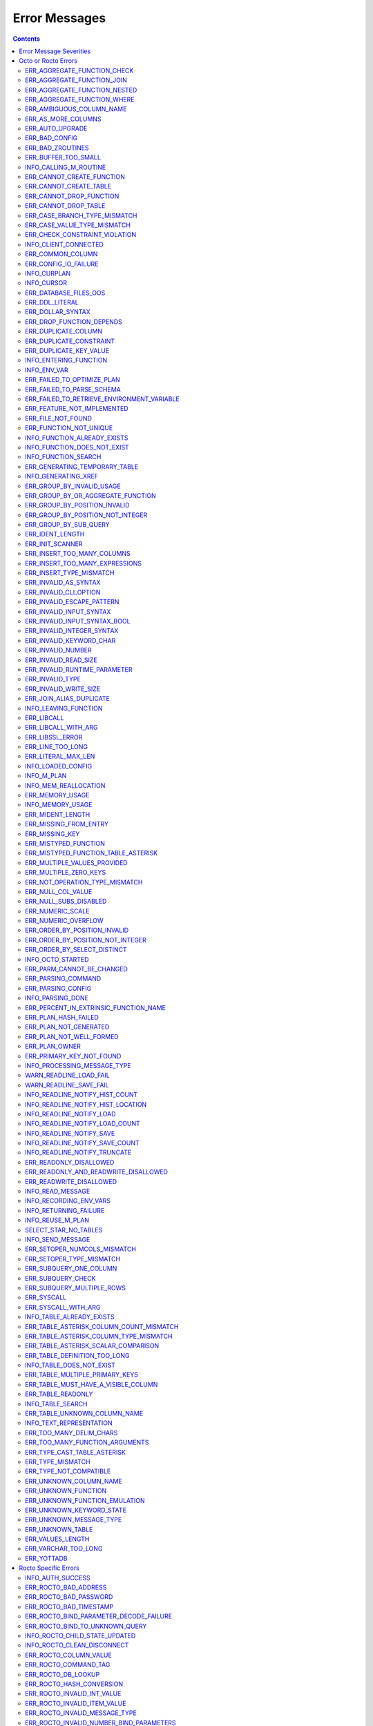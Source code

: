 .. #################################################################
.. #								   #
.. # Copyright (c) 2019-2022 YottaDB LLC and/or its subsidiaries.  #
.. # All rights reserved.					   #
.. #								   #
.. #	This source code contains the intellectual property	   #
.. #	of its copyright holder(s), and is made available	   #
.. #	under a license.  If you do not know the terms of	   #
.. #	the license, please stop and do not read further.	   #
.. #								   #
.. #################################################################

==========================
Error Messages
==========================

.. contents::
   :depth: 4

-------------------------
Error Message Severities
-------------------------

The error message severities are:

* TRACE
* INFO
* DEBUG
* WARNING
* ERROR
* FATAL

Comparative to severities in PostgreSQL,

* TRACE, INFO and WARNING are equivalent to PSQL INFO.
* DEBUG is equivalent to PSQL DEBUG.
* ERROR is equivalent to PSQL ERROR.
* FATAL is equivalent to PSQL FATAL.

TRACE and DEBUG are used to get helpful output for debugging. INFO provides potentially helpful, but non-critical information about internal operation. WARNING is similar to INFO, but highlights potentially dangerous or undesirable, though non-critical, behavior. ERROR messages report disruptive but recoverable states. Note that ERRORs encountered while parsing or executing a query will cause it to fail. FATAL messages indicate disruptive, unrecoverable states and cause the program to immediately exit, closing any open network connection.

---------------------
Octo or Rocto Errors
---------------------

Octo or Rocto Errors are of the form :code:`ERR_<error>` or :code:`INFO_<error>` or :code:`WARN_<error>`. These errors can occur in either :code:`octo` or :code:`rocto`. The errors are detailed below, in alphabetical order. Occurrences of "xxx" indicate portions of the error message text that vary depending on the details of the particular error.

.. contents::
   :local:

++++++++++++++++++++++++++++
ERR_AGGREGATE_FUNCTION_CHECK
++++++++++++++++++++++++++++

Text: Aggregate functions are not allowed in CHECK constraints

Description/Action: This error is generated when aggregate functions are used in a CHECK constraint, which is not allowed. PSQL Error Code: 42803

++++++++++++++++++++++++++++
ERR_AGGREGATE_FUNCTION_JOIN
++++++++++++++++++++++++++++

Text: Aggregate functions are not allowed in JOIN conditions

Description/Action: This error is generated when aggregate functions are used in JOIN conditions, which is not allowed. PSQL Error Code: 42803

++++++++++++++++++++++++++++++
ERR_AGGREGATE_FUNCTION_NESTED
++++++++++++++++++++++++++++++

Text: Aggregate function calls cannot be nested

Description/Action: This error is generated when aggregate function calls are nested, which is not allowed. PSQL Error Code: 42803

++++++++++++++++++++++++++++
ERR_AGGREGATE_FUNCTION_WHERE
++++++++++++++++++++++++++++

Text: Aggregate functions are not allowed in WHERE

Description/Action: This error is generated when aggregate functions are used in WHERE, which is not allowed. PSQL Error Code: 42803

++++++++++++++++++++++++++++
ERR_AMBIGUOUS_COLUMN_NAME
++++++++++++++++++++++++++++

Text: Ambiguous column name 'xxx': qualify name for safe execution

Description/Action: This error is generated when two or more columns from different tables of the same name are given in a single query without qualifying them with their respective table names. PSQL Error Code: 42702

++++++++++++++++++++++++++++++++
ERR_AS_MORE_COLUMNS
++++++++++++++++++++++++++++++++

Text: Table name 'xxx' has xxx columns available but xxx columns specified

Description/Action: This error is generated when the :code:`AS` keyword specifies a list of column names that is more than the available number of columns. PSQL Error Code: 42P10

+++++++++++++++++++++
ERR_AUTO_UPGRADE
+++++++++++++++++++++

Text: Cannot auto upgrade binary table/function definitions. Please manually upgrade.

Description/Action: Whenever a newer build of Octo is installed in an environment, any internal Octo artifacts that are incompatible with the
newer build are automatically regenerated. This includes the binary representation of table definitions (CREATE TABLE queries)
and function definitions (CREATE FUNCTION queries), If the previous Octo build in use is prior to r1.0.0, this automatic
regeneration is not possible. The ERR_AUTO_UPGRADE error is issued in that case. The manual workaround is to drop/recreate all
tables and functions (using CREATE TABLE, CREATE FUNCTION, DROP TABLE and/or DROP FUNCTION commands) in the environment. PSQL Error Code: F0000

+++++++++++++++++++++
ERR_BAD_CONFIG
+++++++++++++++++++++

Text: Bad config setting in xxx: xxx

Description/Action: This error occurs when invalid configuration settings are used or a syntax error is detected in the configuration file. PSQL Error Code: F0000

+++++++++++++++++++++
ERR_BAD_ZROUTINES
+++++++++++++++++++++

Text: Error no valid source directory found in octo_zroutines config or $zroutines ISV

Description/Action: This error indicates that no valid source directory was found in octo_zroutines config or in $zroutines ISV. PSQL Error Code: F0000

+++++++++++++++++++++
ERR_BUFFER_TOO_SMALL
+++++++++++++++++++++

Text: xxx buffer too small

Description/Action: This error indicates that the buffer used to store output plans is too small for the query. PSQL Error Code: 22000

+++++++++++++++++++++++
INFO_CALLING_M_ROUTINE
+++++++++++++++++++++++

Text: Calling M routine: xxx

Description/Action: This message is generated when M routines are called. PSQL Error Code: 00000

++++++++++++++++++++++++++++
ERR_CANNOT_CREATE_FUNCTION
++++++++++++++++++++++++++++

Text: Function 'xxx' already exists with same argument types

Description/Action: This error indicates an attempt to create an already existing function. PSQL Error Code: 42723

++++++++++++++++++++++++++++
ERR_CANNOT_CREATE_TABLE
++++++++++++++++++++++++++++

Text: Table 'xxx' already exists

Description/Action: This error indicates an attempt to create an already existing table. PSQL Error Code: 42P07

+++++++++++++++++++++++++
ERR_CANNOT_DROP_FUNCTION
+++++++++++++++++++++++++

Text: Cannot DROP function 'xxx': no function defined with given name and parameter types

Description/Action: This error indicates an attempt to drop a non-existent function. PSQL Error Code: 42883

+++++++++++++++++++++++++
ERR_CANNOT_DROP_TABLE
+++++++++++++++++++++++++

Text: Cannot DROP table 'xxx' as it does not exist

Description/Action: This error indicates an attempt to drop a non-existent table. PSQL Error Code: 42P01

++++++++++++++++++++++++++++++
ERR_CASE_BRANCH_TYPE_MISMATCH
++++++++++++++++++++++++++++++

Text: CASE branch type mismatch: left xxx, right xxx

Description/Action: This error is generated when there is a type mismatch between branches in a :code:`CASE` statement. PSQL Error Code: 42804

++++++++++++++++++++++++++++++
ERR_CASE_VALUE_TYPE_MISMATCH
++++++++++++++++++++++++++++++

Text: WHEN argument is of type xxx but is used in a context that expects a xxx type

Description/Action: This error is generated when there is a type mismatch between :code:`CASE value` and :code:`WHEN condition` type in :code:`Case` statement. PSQL Error Code: 42804

+++++++++++++++++++++++++++++++
ERR_CHECK_CONSTRAINT_VIOLATION
+++++++++++++++++++++++++++++++

Text: New row for table xxx violates CHECK constraint xxx

Description/Action: This error is generated when the :code:`UPDATE` or :code:`INSERT INTO` command tries to add a row that violates a :code:`CHECK` constraint defined on the table. The name of the table, the name of the constraint along with the column values of the violating row are included in the error detail. PSQL Error Code: 23514

++++++++++++++++++++++
INFO_CLIENT_CONNECTED
++++++++++++++++++++++

Text: Client connected

Description/Action: This message lets the user know that a client connected successfully. PSQL Error Code: 00000

++++++++++++++++++
ERR_COMMON_COLUMN
++++++++++++++++++

Text: Common column name 'xxx' appears more than once in xxx side of NATURAL JOIN

Description/Action: This message is emitted when a user attempts a :code:`NATURAL JOIN` using a table containing multiple columns of the same name, introducing an ambiguity into the join. PSQL Error Code: 42702

++++++++++++++++++++++
ERR_CONFIG_IO_FAILURE
++++++++++++++++++++++

Text: File I/O error reading config setting 'xxx' in config: xxx

Description/Action: This error indicates that a config file setting is unreadable. This typically occurs when a configuration file is not formatted correctly. PSQL Error Code: 58030

+++++++++++++++++++++
INFO_CURPLAN
+++++++++++++++++++++

Text: LOGICAL_PLAN xxx follows xxx

Description/Action: This message is a textual representation of the current logical plan. PSQL Error Code: 00000

+++++++++++++++++++++
INFO_CURSOR
+++++++++++++++++++++

Text: Generating SQL for cursor xxx

Description/Action: This message indicates that SQL instructions are being generated for the given cursor. PSQL Error Code: 00000

++++++++++++++++++++++
ERR_DATABASE_FILES_OOS
++++++++++++++++++++++

Text: Generated routines and database seem to be out of sync

Description/Action: This error indicates that the generated routines and the database are not synchronized. PSQL Error Code: XX000

++++++++++++++++++++++
ERR_DDL_LITERAL
++++++++++++++++++++++

Text: Invalid literal in DDL specification: only xxx literals accepted for this keyword.

Description/Action: This error is emitted when a literal of an invalid type is used in a DDL keyword specification. PSQL Error Code: 42601

++++++++++++++++++++++++
ERR_DOLLAR_SYNTAX
++++++++++++++++++++++++

Text: Prepared statement dollar syntax (e.g. $1, $2, etc.) only supported in Rocto using the Extended Query Protocol

Description/Action: This error indicates that user has tried to use a dollar symbol ($) in Octo. Prepared statement dollar syntax is only supported in Rocto using the PostgreSQL Extended Query Protocol. PSQL Error Code: 42601

+++++++++++++++++++++++++
ERR_DROP_FUNCTION_DEPENDS
+++++++++++++++++++++++++

Text: Cannot DROP function 'xxx' because other objects (constraint xxx on table xxx) depend on it

Description/Action: This error indicates an attempt to drop a function that is still being relied upon by at least one CHECK constraint in a table. This function cannot be removed until all tables whose CHECK constraints rely on this function are dropped. PSQL Error Code: 2BP01

++++++++++++++++++++++
ERR_DUPLICATE_COLUMN
++++++++++++++++++++++

Text: Column 'xxx' specified more than once

Description/Action: This error is generated when the :code:`CREATE TABLE` or :code:`INSERT INTO` command specifies more than one column with the same column name. Additionally, this error is generated if a :code:`CREATE TABLE` command specifies no columns with the :code:`PRIMARY KEY` or :code:`KEY NUM` keywords and specifies at least one column with the special name :code:`%YO_KEYCOL` which would then collide with the name of the hidden primary key column that Octo internally creates. PSQL Error Code: 42701

++++++++++++++++++++++++
ERR_DUPLICATE_CONSTRAINT
++++++++++++++++++++++++

Text: Constraint name 'xxx' already exists

Description/Action: This error is generated when a :code:`CREATE TABLE` specifies multiple constraints with the same name. Every constraint within a table must have a uniquely specified name. PSQL Error Code: 42710

+++++++++++++++++++++++++
ERR_DUPLICATE_KEY_VALUE
+++++++++++++++++++++++++

Text: Duplicate Key Value violates UNIQUE constraint xxx

Description/Action: This error is generated when the :code:`UPDATE` or :code:`INSERT INTO` command tries to add a row that violates a :code:`UNIQUE` constraint defined on the table. The name of the constraint along with the affected list of columns and their corresponding values are included in the error detail. PSQL Error Code: 23505

+++++++++++++++++++++++++
INFO_ENTERING_FUNCTION
+++++++++++++++++++++++++

Text: Entering xxx

Description/Action: This message is generated when a function is entered. PSQL Error Code: 00000

+++++++++++++++++++++++++
INFO_ENV_VAR
+++++++++++++++++++++++++

Text: # xxx='xxx'

Description/Action: This message reports the current value of a YottaDB environment variable. PSQL Error Code: 00000

++++++++++++++++++++++++++++
ERR_FAILED_TO_OPTIMIZE_PLAN
++++++++++++++++++++++++++++

Text: Failed to optimize logical plan

Description/Action: This error is generated when Octo fails to optimize a logical plan for a given SQL query. PSQL Error Code: XX000

+++++++++++++++++++++++++++
ERR_FAILED_TO_PARSE_SCHEMA
+++++++++++++++++++++++++++

Text: Failed to parse schema from table xxx

Description/Action: This error is generated when a table fails to parse a schema. PSQL Error Code: XX000

+++++++++++++++++++++++++++++++++++++++++++++
ERR_FAILED_TO_RETRIEVE_ENVIRONMENT_VARIABLE
+++++++++++++++++++++++++++++++++++++++++++++

Text: Failed to retrieve value of environment variable: 'xxx'

Description/Action: This error is generated when Octo fails to retrieve the value of an environment variable. PSQL Error Code: F0000

++++++++++++++++++++++++++++
ERR_FEATURE_NOT_IMPLEMENTED
++++++++++++++++++++++++++++

Text: Feature not implemented: xxx

Description/Action: This error indicates an attempt to use a feature that is yet to be implemented. PSQL Error Code: 0A000

+++++++++++++++++++++
ERR_FILE_NOT_FOUND
+++++++++++++++++++++

Text: Error opening input file: xxx

Description/Action: This error is generated when Octo tries to read from a file that is non-existent. PSQL Error Code: 58030

+++++++++++++++++++++++
ERR_FUNCTION_NOT_UNIQUE
+++++++++++++++++++++++

Text: Function 'xxx(xxx)' not unique. Parameter(s) may require explicit type cast(s)

Description/Action: A SQL function was called with one or more :code:`NULL` arguments and the call signature matched more than one function definition (as defined by a :code:`CREATE FUNCTION` command) with the same name. Consequently, Octo cannot determine which function definition to use to call the SQL function. To resolve the ambiguity and target a specific function definition, use an explicit type cast on the ambiguous argument(s).

+++++++++++++++++++++++++++++
INFO_FUNCTION_ALREADY_EXISTS
+++++++++++++++++++++++++++++

Text: Function 'xxx' already exists, skipping

Description/Action: This message lets the user know that Octo is skipping the action since the specified function already exists. PSQL Error Code: 42723

+++++++++++++++++++++++++++++
INFO_FUNCTION_DOES_NOT_EXIST
+++++++++++++++++++++++++++++

Text: Function 'xxx' does not exist, skipping

Description/Action: This message lets the user know that Octo is skipping the action since the specified function does not exist. PSQL Error Code: 00000

++++++++++++++++++++++
INFO_FUNCTION_SEARCH
++++++++++++++++++++++

Text: Searching for function xxx

Description/Action: This message lets the user know that Octo is looking up the given function. PSQL Error Code: 00000

+++++++++++++++++++++++++++++++
ERR_GENERATING_TEMPORARY_TABLE
+++++++++++++++++++++++++++++++

Text: Generating temporary table: xxx

Description/Action: This error is generated during temporary table generation. PSQL Error Code: XX000

++++++++++++++++++++
INFO_GENERATING_XREF
++++++++++++++++++++

Text: Generating helper cross reference M file [xxx] for table [xxx] and column [xxx]

Description/Action: This message indicates that a cross reference is being generated for the given table and column as an optimization. PSQL Error Code: XX000

++++++++++++++++++++++++++++++
ERR_GROUP_BY_INVALID_USAGE
++++++++++++++++++++++++++++++

Text: Invalid GROUP BY. Only column number, column name and expressions are valid in GROUP BY (not constants or references to subqueries or aggregate function)

Description/Action: This error is generated when values referring to subqueries or aggregate functions are used in :code:`GROUP BY`. Please use only valid column number, column name, expressions and constants. PSQL Error Code: 42803

++++++++++++++++++++++++++++++++++++
ERR_GROUP_BY_OR_AGGREGATE_FUNCTION
++++++++++++++++++++++++++++++++++++

Text: Column xxx must appear in the GROUP BY clause or be used in an aggregate function

Description/Action: This error is generated when a column is :code:`SELECT` ed, but does not appear in a :code:`GROUP BY` clause or isn't used in an aggregate function. PSQL Error Code: 42803

++++++++++++++++++++++++++++++
ERR_GROUP_BY_POSITION_INVALID
++++++++++++++++++++++++++++++

Text: GROUP BY position xxxxxx is not in select list

Description/Action: This error is generated when the column number of :code:`SELECT` column list referenced in :code:`GROUP BY` is incorrect. PSQL Error Code: 42P10

++++++++++++++++++++++++++++++++++
ERR_GROUP_BY_POSITION_NOT_INTEGER
++++++++++++++++++++++++++++++++++

Text: Non integer constant xxxxxx in GROUP BY

Description/Action: Description/Action: This error is generated when the GROUP BY position is a non-integer. PSQL Error Code: 42601

++++++++++++++++++++++++++++++
ERR_GROUP_BY_SUB_QUERY
++++++++++++++++++++++++++++++

Text: Subqueries are not supported in GROUP BY

Description/Action: This error is generated when a subquery is present in :code:`GROUP BY`. PSQL Error Code: 42803

+++++++++++++++++
ERR_IDENT_LENGTH
+++++++++++++++++

Text: xxx length xxx exceeds max (xxx)

Description/Action: This error indicates that a query attempted to use an identifier (such as a table name) that is longer than the maximum allowed. PSQL Error Code: 22P02

+++++++++++++++++
ERR_INIT_SCANNER
+++++++++++++++++

Text: Error initializing the scanner

Description/Action: This message indicates an error in initializing the scanner used to parse provided input. Please contact your YottaDB support channel. PSQL Error Code: XX000

++++++++++++++++++++++++++++
ERR_INSERT_TOO_MANY_COLUMNS
++++++++++++++++++++++++++++

Text: INSERT has more target columns than expressions

Description/Action: This error is generated when the :code:`INSERT INTO` command specifies more columns in the comma-separated list of columns (corresponding to the target table) than the number of expression columns in the source query. PSQL Error Code: 42601

++++++++++++++++++++++++++++++++
ERR_INSERT_TOO_MANY_EXPRESSIONS
++++++++++++++++++++++++++++++++

Text: INSERT has more expressions than target columns

Description/Action: This error is generated when the :code:`INSERT INTO` command specifies more expression columns in the source query than the number of comma-separated columns specified for the target table (if a comma-separated list of target columns is specified) or the number of columns of the target table (if no comma-separated list of target columns is specified). PSQL Error Code: 42601

++++++++++++++++++++++++++++++
ERR_INSERT_TYPE_MISMATCH
++++++++++++++++++++++++++++++

Text: Column 'xxx' is of type xxx but expression is of type xxx

Description/Action: This error is generated when the :code:`INSERT INTO` command specifies a target column whose type is different from the corresponding source column expression. PSQL Error Code: 42804

+++++++++++++++++++++
ERR_INVALID_AS_SYNTAX
+++++++++++++++++++++

Text: Invalid AS value type: xxx

Description/Action: This error is issued when a user attempts to use an unacceptable type for an :code:`AS` value. PSQL Error Code: 22P02

++++++++++++++++++++++
ERR_INVALID_CLI_OPTION
++++++++++++++++++++++

Text: Invalid value specified for option xxx

Description/Action: This error is issued when a user attempts to use an unacceptable command line option value. PSQL Error Code: 22P02

+++++++++++++++++++++++++++
ERR_INVALID_ESCAPE_PATTERN
+++++++++++++++++++++++++++

Text: Cannot end pattern with escape character: xxx

Description/Action: This error is issued when a user attempts to use an invalid escape pattern in a regular expression. PSQL Error Code: 22025

+++++++++++++++++++++++++
ERR_INVALID_INPUT_SYNTAX
+++++++++++++++++++++++++

Text: Invalid input syntax : Expecting type NUMERIC or INTEGER : Actual type xxx

Description/Action: This error is issued when a user attempts to use a unary '+' or '-' on a field of non-numeric type. PSQL Error Code: 22P02

++++++++++++++++++++++++++++++
ERR_INVALID_INPUT_SYNTAX_BOOL
++++++++++++++++++++++++++++++

Text: Invalid input syntax for type boolean: 'xxx' is not a valid boolean value

Description/Action: This error is generated when the user attempts to assign a non-boolean value to a boolean variable. PSQL Error Code: 22P02

+++++++++++++++++++++++++++++
ERR_INVALID_INTEGER_SYNTAX
+++++++++++++++++++++++++++++

Text: Invalid input syntax for type integer: 'xxx'

Description/Action: This error indicates that an integer was expected in this context, but a non-integer value was specified. PSQL Error Code: 22P02

+++++++++++++++++++++++++
ERR_INVALID_KEYWORD_CHAR
+++++++++++++++++++++++++

Text: Integer value xxx given for xxx character is not a valid ASCII (0-127) character

Description/Action: This error is issued when a user attempts to use an invalid character as part of a :code:`DELIM` specfication. Accepted values range from zero(0) to 127 (ASCII). PSQL Error Code: 42601

+++++++++++++++++++++++++
ERR_INVALID_NUMBER
+++++++++++++++++++++++++

Text: xxx: invalid number of xxx: xxx is out of range (min: xxx, max: xxx)

Description/Action: This error indicates that there is an invalid number of items of the given type. PSQL Error Code: 22003

+++++++++++++++++++++++++++
ERR_INVALID_READ_SIZE
+++++++++++++++++++++++++++

Text: Read size xxx out of range

Description/Action: This error indicates an internal code attempt to read beyond a buffer's allocated range. Please contact your YottaDB support channel. PSQL Error Code: 22003

+++++++++++++++++++++++++++++
ERR_INVALID_RUNTIME_PARAMETER
+++++++++++++++++++++++++++++

Text: Unrecognized runtime configuration parameter 'xxx'

Description/Action: This error indicates an attempt to access a run-time configuration parameter that does not exist. For a full list of accepted run-time parameters and related information, issue the following query: `SELECT * FROM pg_settings`. PSQL Error Code: 22023

+++++++++++++++++++++++
ERR_INVALID_TYPE
+++++++++++++++++++++++

Text: Type xxx does not exist

Description/Action: This error is generated when a user attempts to use a type that doesn't exist. PSQL Error Code: 42704

+++++++++++++++++++++++
ERR_INVALID_WRITE_SIZE
+++++++++++++++++++++++

Text: Write size xxx out of range

Description/Action: This error indicates an internal code attempt to write beyond a buffer's allocated range. Please contact your YottaDB support channel. PSQL Error Code: 22003

+++++++++++++++++++++++++
ERR_JOIN_ALIAS_DUPLICATE
+++++++++++++++++++++++++

Text: table name 'xxx' specified more than once

Description/Action: This error is generated when a table name has been specified more than once. PSQL Error Code: 42712

++++++++++++++++++++++
INFO_LEAVING_FUNCTION
++++++++++++++++++++++

Text: LEAVING xxx

Description/Action: This message is generated when the flow of control is leaving a function and is used for debugging. PSQL Error Code: 00000

++++++++++++++++++++
ERR_LIBCALL
++++++++++++++++++++

Text: Library call failed: xxx

Description/Action: This error is generated when a library call fails. PSQL Error Code: 58000

++++++++++++++++++++
ERR_LIBCALL_WITH_ARG
++++++++++++++++++++

Text: Library call xxx failed with argument 'xxx'

Description/Action: This error is generated when a library call fails, and provides additional information about the arguments passed to it. PSQL Error Code: 58000

++++++++++++++++++++
ERR_LIBSSL_ERROR
++++++++++++++++++++

Text: Error in libssl/libcrypt

Description/Action: This error is generated when there is a problem with libssl/libcrypt. PSQL Error Code: XX000

++++++++++++++++++
ERR_LINE_TOO_LONG
++++++++++++++++++

Text: Input line too long

Description/Action: This error is generated if the input line is too long. PSQL Error Code: 22026

+++++++++++++++++++
ERR_LITERAL_MAX_LEN
+++++++++++++++++++

Text: Literal value exceeds max length (xxx bytes)

Description/Action: This error indicates that a query was issued containing a literal value that exceeds the maximum length in bytes allowed for any literal value. PSQL Error Code: 22003

++++++++++++++++++
INFO_LOADED_CONFIG
++++++++++++++++++

Text: Loaded config from xxx

Description/Action: This message is generated when a configuration file has been loaded. PSQL Error Code: 00000

++++++++++++++++++
INFO_M_PLAN
++++++++++++++++++

Text: Generating M file [xxx] (to execute SQL query)

Description/Action: This message notifies the user that an M plan is being generated for the given cursor. PSQL Error Code: 00000

++++++++++++++++++++++
INFO_MEM_REALLOCATION
++++++++++++++++++++++

Text: Memory xxx for variable xxx

Description/Action: This message is generated when memory for a particular variable is reallocated. PSQL Error Code: 00000

++++++++++++++++++++
ERR_MEMORY_USAGE
++++++++++++++++++++

Text: Failed to retrieve memory usage at process exit

Description/Action: This message indicates a failure to determine how much memory is in use at Octo process exit. PSQL Error Code: 58000

++++++++++++++++++++
INFO_MEMORY_USAGE
++++++++++++++++++++

Text: Memory usage at process exit: xxx Kb

Description/Action: This message reports how much memory is in use at Octo process exit. PSQL Error Code: 00000

++++++++++++++++++++
ERR_MIDENT_LENGTH
++++++++++++++++++++

Text: Length xxx too large for M identifier (max length xxx)

Description/Action: This error indicates that the length for an M identifier has been exceeded. PSQL Error Code: 22003

+++++++++++++++++++++++
ERR_MISSING_FROM_ENTRY
+++++++++++++++++++++++

Text: Missing FROM-clause entry for table : xxx

Description/Action: This error indicates that there is no entry for the given table in a FROM clause. PSQL Error Code: 42P01

++++++++++++++++++++
ERR_MISSING_KEY
++++++++++++++++++++

Text: Missing key xxx in table xxx; max key was xxx

Description/Action: This error indicates that the schema for the table lacks the correct number of keys, and that it needs to be corrected.  PSQL Error Code: 42704

++++++++++++++++++++++
ERR_MISTYPED_FUNCTION
++++++++++++++++++++++

Text: Function xxx cannot be invoked with a parameter of type xxx

Description/Action: This error indicates that a function was passed an argument whose type does not match that defined for the given parameter. PSQL Error Code: 42883

++++++++++++++++++++++++++++++++++++
ERR_MISTYPED_FUNCTION_TABLE_ASTERISK
++++++++++++++++++++++++++++++++++++

Text: Aggregate function xxx cannot be invoked with a parameter of type xxx

Description/Action: This error indicates that the aggregate function xxx was passed a parameter of type :code:`table.*` which is unsupported. PSQL Error Code: 42883

++++++++++++++++++++++++++++
ERR_MULTIPLE_VALUES_PROVIDED
++++++++++++++++++++++++++++

Text: Multiple values provided for xxx; undefined behavior

Description/Action: This error indicates that multiple values have been provided for a particular parameter. PSQL Error Code: 42P08

++++++++++++++++++++++++++++
ERR_MULTIPLE_ZERO_KEYS
++++++++++++++++++++++++++++

Text: Multiple xxx keys found for table xxx

Description/Action: This error indicates that the table has multiple :code:`KEY NUM` elements with the same number, and that the source schema needs to be corrected. PSQL Error Code: 42P08

+++++++++++++++++++++++++++++++
ERR_NOT_OPERATION_TYPE_MISMATCH
+++++++++++++++++++++++++++++++

Text: xxx type operand is incorrect for NOT operation. Need a boolean operand.

Description/Action: This error is generated when :code:`NOT` operation is applied on a non boolean operand. PSQL Error Code: 42804

++++++++++++++++++++
ERR_NULL_COL_VALUE
++++++++++++++++++++

Text: NULL value in column xxx violates NOT NULL constraint

Description/Action: This error is generated when the :code:`UPDATE` or :code:`INSERT INTO` command tries to add a row that violates a :code:`NOT NULL` constraint defined on the table. The affected primary key column name is included in the error detail. PSQL Error Code: 23502

+++++++++++++++++++++++++++++
ERR_NULL_SUBS_DISABLED
+++++++++++++++++++++++++++++

Text: Null subscripts must be enabled for proper operation. Please set '-null_subscripts=always' for all regions containing Octo global variables.

Description/Action: This error indicates that Null Subscripts have been turned off. However, they must be enabled for proper operation. Set '-null_subscripts=always' for all regions containing Octo global variables. PSQL Error Code: F0000

+++++++++++++++++++++++++++++
ERR_NUMERIC_SCALE
+++++++++++++++++++++++++++++

Text: Numeric scale xxx must be between zero(0) and precision xxx

Description/Action: This error indicates that the SCALE value in a NUMERIC(PRECISION,SCALE) specification cannot be greater than the PRECISION value. PSQL Error Code: 22023

+++++++++++++++++++++++++++++
ERR_NUMERIC_OVERFLOW
+++++++++++++++++++++++++++++

Text: Numeric field overflow; A field with precision xxx, scale xxx must round to an absolute value less than 10^xxx

Description/Action: This error indicates that the integer portion of a value that is being type cast to NUMERIC(PRECISION,SCALE) cannot be longer than PRECISION-SCALE (i.e. PRECISION minus SCALE) decimal digits. PSQL Error Code: 22003

++++++++++++++++++++++++++++++
ERR_ORDER_BY_POSITION_INVALID
++++++++++++++++++++++++++++++

Text: ORDER BY position xxxxxx is not in select list

Description/Action: This error is generated when the column number of the :code:`SELECT` column list referenced in :code:`ORDER BY` is incorrect. PSQL Error Code: 42P10

++++++++++++++++++++++++++++++++++
ERR_ORDER_BY_POSITION_NOT_INTEGER
++++++++++++++++++++++++++++++++++

Text: Non integer constant xxxxxx in ORDER BY

Description/Action: This error is generated when the ORDER BY position is a non-integer. PSQL Error Code: 42601

++++++++++++++++++++++++++++++++
ERR_ORDER_BY_SELECT_DISTINCT
++++++++++++++++++++++++++++++++

Text: For SELECT DISTINCT, ORDER BY expressions must appear in select list

Description/Action: This error is generated when the :code:`ORDER BY` expression is attempted outside of the select list when using the :code:`DISTINCT` quantifier. PSQL Error Code: 42P10

+++++++++++++++++++
INFO_OCTO_STARTED
+++++++++++++++++++

Text: Octo started

Description/Action: This message indicates that an Octo process has begun execution. PSQL Error Code: 00000

++++++++++++++++++++++++++
ERR_PARM_CANNOT_BE_CHANGED
++++++++++++++++++++++++++

Text: Runtime parameter 'xxx' cannot be changed

Description/Action: This message indicates an attempt to modify a read-only runtime parameter. PSQL Error Code: 55P02

+++++++++++++++++++
ERR_PARSING_COMMAND
+++++++++++++++++++

Text: Error parsing statement: xxx

Description/Action: This message indicates that there is an error in parsing the statement or command. PSQL Error Code: XX000

+++++++++++++++++++++
ERR_PARSING_CONFIG
+++++++++++++++++++++

Text: Error parsing config (xxx): line xxx: xxx

Description/Action: This error is generated when there is an error parsing the configuration file. PSQL Error Code: F0000

+++++++++++++++++++
INFO_PARSING_DONE
+++++++++++++++++++

Text: Parsing done for SQL command [xxx]

Description/Action: This message indicates that parsing is complete for the given SQL statement or command. PSQL Error Code: 00000

++++++++++++++++++++++++++++++++++++++++
ERR_PERCENT_IN_EXTRINSIC_FUNCTION_NAME
++++++++++++++++++++++++++++++++++++++++

Text: '%%' is only allowed at the beginning of an M label or routine name.

Description/Action: This error is generated when a user attempts to map a SQL function to an improperly formatted M extrinsic function name. PSQL Error Code: 42601

++++++++++++++++++++++
ERR_PLAN_HASH_FAILED
++++++++++++++++++++++

Text: Failed to generate plan filename hash

Description/Action: This error is generated when Octo fails to generate the filename hash for the plan. PSQL Error Code: XX000

+++++++++++++++++++++++
ERR_PLAN_NOT_GENERATED
+++++++++++++++++++++++

Text: Failed to generate xxx plan

This error is generated when Octo fails to generate the plan for the given SQL query or command. PSQL Code: XX000

+++++++++++++++++++++++++
ERR_PLAN_NOT_WELL_FORMED
+++++++++++++++++++++++++

Text: Plan produced by optimizer appears incorrect

Description/Action: This error is generated when the plan produced by the optimizer is incorrect. Please contact your YottaDB support channel. PSQL Error Code: XX000

++++++++++++++
ERR_PLAN_OWNER
++++++++++++++

Text: Problem resolving owner for deferred plan; undefined behavior

Description/Action: This error is indicates an internal error in resolving query subplans. Please contact your YottaDB support channel. PSQL Error Code: XX000

++++++++++++++++++++++++++
ERR_PRIMARY_KEY_NOT_FOUND
++++++++++++++++++++++++++

Text: No primary key specified when creating table 'xxx'. Please consult the documentation for more information.

Description/Action: This error is generated when a table was created without specifying a primary key. PSQL Error Code: 42601

+++++++++++++++++++++++++++++
INFO_PROCESSING_MESSAGE_TYPE
+++++++++++++++++++++++++++++

Text: Processing message type xxx

Description/Action: This debug message indicates that a PostgreSQL wire protocol message of a particular type is being processed. PSQL Error Code: 00000

.. _WARN_READLINE_LOAD_FAIL:

++++++++++++++++++++++++++++++++
WARN_READLINE_LOAD_FAIL
++++++++++++++++++++++++++++++++

Text: Failed to load history file xxx (check your file name and permissions)

Description/Action: This warning message says that history couldn't be read
from the specific file. This is due to a bad file name or a file on which you
don't have permissions. Fix this by specifying the correct history file in
octo.conf. If you are sure that the file is correct, then check the permissions
on the file to make sure you can write it to. Hint: starting Octo with -v gives
you information on where the history file is stored.

++++++++++++++++++++++++++++++++
WARN_READLINE_SAVE_FAIL
++++++++++++++++++++++++++++++++

Text: Failed to save history file xxx (check your file name and permissions)

Description/Action: See :ref:`WARN_READLINE_LOAD_FAIL`. This is the
same error but occurs on save.

++++++++++++++++++++++++++++++++
INFO_READLINE_NOTIFY_HIST_COUNT
++++++++++++++++++++++++++++++++

Text: History limited to xxx entries

Description/Action: This is an informational message to tell you how many
entries in history will be saved when you exit Octo.

++++++++++++++++++++++++++++++++++
INFO_READLINE_NOTIFY_HIST_LOCATION
++++++++++++++++++++++++++++++++++

Text: History located at xxx

Description/Action: This is an informational message to tell you where your
history will be stored. This can be helpful if you need to know why your
history didn't load, or why a certain history file is not writable.

++++++++++++++++++++++++++++++++
INFO_READLINE_NOTIFY_LOAD
++++++++++++++++++++++++++++++++

Text: Reading history

Description/Action: Purely informational message to say that we are about to
read the history.

++++++++++++++++++++++++++++++++
INFO_READLINE_NOTIFY_LOAD_COUNT
++++++++++++++++++++++++++++++++

Text: Reading xxx history entries

Description/Action: Purely informational message to say how many entries we
read from history.

++++++++++++++++++++++++++++++++
INFO_READLINE_NOTIFY_SAVE
++++++++++++++++++++++++++++++++

Text: Saving history

Description/Action: Purely informational message to say that we are about to
save the history.

++++++++++++++++++++++++++++++++
INFO_READLINE_NOTIFY_SAVE_COUNT
++++++++++++++++++++++++++++++++

Text: Saving xxx additional history entries

Description/Action: Purely informational message to say how many entries we
will save to history.

++++++++++++++++++++++++++++++++
INFO_READLINE_NOTIFY_TRUNCATE
++++++++++++++++++++++++++++++++

Text: Truncating history xxx entries to max entries xxx

Description/Action: This message says that the the history size configured in
octo.conf (or 500 by default if not configured) has been reached; as a result,
the oldest xxx entries will be discarded. The history size is printed as "max
entries xxx".

++++++++++++++++++++++++
ERR_READONLY_DISALLOWED
++++++++++++++++++++++++

Text: READONLY keyword in CREATE TABLE is disallowed due to an incompatible keyword

Description/Action: This error is generated when a CREATE TABLE command specifies the table type to be READONLY but also specifies another keyword that is incompatible with READONLY. Specifying a CHECK or a UNIQUE constraint is the only way to create an incompatibility currently. Such constraints are only supported with READWRITE type tables. So changing the table type to be READWRITE will fix the error. PSQL Error Code: 42601

+++++++++++++++++++++++++++++++++++++
ERR_READONLY_AND_READWRITE_DISALLOWED
+++++++++++++++++++++++++++++++++++++

Text: CREATE TABLE specifies keywords that make it incompatible with both READONLY and READWRITE keywords

Description/Action: This error is generated when a CREATE TABLE command does not explicitly specify the table type as READONLY or READWRITE (the only two possible types) but specifies keyword(s) that make it incompatible with READONLY and keyword(s) that make it incompatible with READWRITE. See ERR_READONLY_DISALLOWED and/or ERR_READWRITE_DISALLOWED message description for potential causes of the incompatibility. Decide which type the table needs to be, specify that keyword explicitly and remove the keywords that are incompatible with this type from the CREATE TABLE command. PSQL Error Code: 42601

++++++++++++++++++++++++
ERR_READWRITE_DISALLOWED
++++++++++++++++++++++++

Text: READWRITE keyword in CREATE TABLE is disallowed due to an incompatible keyword

Description/Action: This error is generated when a CREATE TABLE command specifies the table type to be READWRITE but also specifies another keyword that is incompatible with READWRITE. A table level GLOBAL keyword is compatible if it specifies just an unsubscripted M global name followed by subscripts that only correspond to primary key columns (using the :code:`keys(...)` syntax). Otherwise it is considered incompatible. A column level PIECE keyword is compatible if it is specified for a non-key column and the piece number matches the number of this non-key column (starting from one(1) from the leftmost non-key column in the CREATE TABLE command). Otherwise it is considered incompatible. A column level EXTRACT, GLOBAL, DELIM, START, STARTINCLUDE or END keyword is considered incompatible. There is one exception to this rule and that is a table with only one non-key column that also has a column level :code:`DELIM ""` specified. This is considered compatible. This error is also generated in some cases when a CREATE TABLE command does not specify the table type to be READWRITE or READONLY but specifies a keyword that is incompatible with READWRITE and a default table type of READWRITE is assumed. In such cases, explicitly specifying the table type as READONLY would fix the error. PSQL Error Code: 42601

++++++++++++++++++++
INFO_READ_MESSAGE
++++++++++++++++++++

Text: Read message of type xxx and length xxx

Description/Action: This debug message indicates that a PostgreSQL wire protocol message of the specified format was read from the wire. PSQL Error Code: 00000

+++++++++++++++++++++++
INFO_RECORDING_ENV_VARS
+++++++++++++++++++++++

Text: # Recording pertinent ydb_* env var values at process startup

Description/Action: This message notes that various YDB environment variable values are being recorded at startup . PSQL Error Code: 00000

+++++++++++++++++++++++
INFO_RETURNING_FAILURE
+++++++++++++++++++++++

Text: Returning failure from xxx

Description/Action: This debug message indicates that the given function exited due to an error. PSQL Error Code: 00000

++++++++++++++++++++
INFO_REUSE_M_PLAN
++++++++++++++++++++

Text: Using already generated M file [xxx] (to execute SQL query)

Description/Action: This message indicates that an M plan has already been generated for the current SQL query and will be used instead of creating a new one. PSQL Error Code: 00000

+++++++++++++++++++++
SELECT_STAR_NO_TABLES
+++++++++++++++++++++

Text: SELECT * with no tables specified is not valid

Description/Action: This error indicates that a user attempted to select all rows without specifying a table to select them from. PSQL Error Code: 42601

++++++++++++++++++
INFO_SEND_MESSAGE
++++++++++++++++++

Text: Sending message of type xxx and length xxx

Description/Action: This debug message indicates that a PostgreSQL wire protocol message of the specified format was written to the wire. PSQL Error Code: 00000

+++++++++++++++++++++++++++++
ERR_SETOPER_NUMCOLS_MISMATCH
+++++++++++++++++++++++++++++

Text: Each xxx query must have same number of columns

Description/Action: This error is generated when the two operands of a SET operation do not have the same number of columns. PSQL Error Code: 42804

++++++++++++++++++++++++++
ERR_SETOPER_TYPE_MISMATCH
++++++++++++++++++++++++++

Text: xxx types xxx and xxx cannot be matched

Description/Action: This error is generated when the two operands of a SET operation are of different types. PSQL Error Code: 42601

++++++++++++++++++++++++++
ERR_SUBQUERY_ONE_COLUMN
++++++++++++++++++++++++++

Text: Subquery must return only one column

Description/Action: This error is generated when a subquery must return only one column. PSQL Error Code: 42601

+++++++++++++++++++
ERR_SUBQUERY_CHECK
+++++++++++++++++++

Text: Cannot use subquery in CHECK constraint

Description/Action: This error is generated when a subquery is used in a CHECK constraint, which is not allowed. PSQL Error Code: 0A000

++++++++++++++++++++++++++++
ERR_SUBQUERY_MULTIPLE_ROWS
++++++++++++++++++++++++++++

Text: More than one row returned by a subquery used as an expression

Description/Action: This error is generated when more than one row is returned by a subquery that is used as an expression. PSQL Error Code: 21000

+++++++++++++++++
ERR_SYSCALL
+++++++++++++++++

Text: System call failed: xxx, return xxx (xxx)

Description/Action: This error is generated when a system call has failed. PSQL Error Code: 58000

+++++++++++++++++++++++
ERR_SYSCALL_WITH_ARG
+++++++++++++++++++++++

Text: System call failed: xxx, return xxx (xxx): args: xxx

Description/Action: This error is generated when a system call fails, and provides additional information about the arguments passed to it. PSQL Error Code: 58000

++++++++++++++++++++++++++
INFO_TABLE_ALREADY_EXISTS
++++++++++++++++++++++++++

Text: Table 'xxx' already exists, skipping

Description/Action: This message lets the user know that Octo is skipping the action since the specified table already exists. PSQL Error Code: 42P07

+++++++++++++++++++++++++++++++++++++++++
ERR_TABLE_ASTERISK_COLUMN_COUNT_MISMATCH
+++++++++++++++++++++++++++++++++++++++++

Text: Table asterisk column count mismatch: left xxx, right xxx

Description/Action: This error is generated when the comparison between two :code:`table.*` usages cannot be made as their number of columns do not match. PSQL Error Code: 42804

++++++++++++++++++++++++++++++++++++++++
ERR_TABLE_ASTERISK_COLUMN_TYPE_MISMATCH
++++++++++++++++++++++++++++++++++++++++

Text: Table asterisk column type mismatch: left xxx, right xxx

Description/Action: This error is generated when the comparison between two :code:`table.*` usages cannot be made as their column types do not match. PSQL Error Code: 42804

+++++++++++++++++++++++++++++++++++++
ERR_TABLE_ASTERISK_SCALAR_COMPARISON
+++++++++++++++++++++++++++++++++++++

Text: Table asterisk cannot be compared against column reference

Description/Action: This error is generated when the comparison is done between a :code:`table.*` and regular column reference, as its an invalid usage. PSQL Error Code: 42804

++++++++++++++++++++++++++++++
ERR_TABLE_DEFINITION_TOO_LONG
++++++++++++++++++++++++++++++

Text: Table definition for xxx too long; max size is xxx, table length is xxx

Description/Action: This error is generated when the table definition is too long. PSQL Error Code: 42P16

++++++++++++++++++++++++++
INFO_TABLE_DOES_NOT_EXIST
++++++++++++++++++++++++++

Text: Table 'xxx' does not exist, skipping

Description/Action: This message lets the user know that Octo is skipping the action since the specified table does not exist. PSQL Error Code: 00000

++++++++++++++++++++++++++++++++
ERR_TABLE_MULTIPLE_PRIMARY_KEYS
++++++++++++++++++++++++++++++++

Text: Multiple primary keys for table 'xxx' are not allowed

Description/Action: This error is generated when a :code:`CREATE TABLE` command specifies more than one column level or table level :code:`PRIMARY KEY` constraint. PSQL Error Code: 42P10

+++++++++++++++++++++++++++++++++++++
ERR_TABLE_MUST_HAVE_A_VISIBLE_COLUMN
+++++++++++++++++++++++++++++++++++++

Text: Table 'xxx' must have at least one visible column

Description/Action: This error is generated when a :code:`CREATE TABLE` command does not specify any user visible columns (possible for example if the command only specifies table level :code:`CHECK` constraint). PSQL Error Code: 42P10

+++++++++++++++++++
ERR_TABLE_READONLY
+++++++++++++++++++

Text: xxx not allowed on READONLY table 'xxx'. Only allowed on READWRITE tables.

Description/Action: Queries that modify tables (e.g. INSERT INTO, DELETE, ALTER etc.) are not allowed on tables that have been created as READONLY. They are only allowed on READWRITE tables. PSQL Error Code: 42601

++++++++++++++++++++++
INFO_TABLE_SEARCH
++++++++++++++++++++++

Text: Searching for table xxx

Description/Action: This message lets the user know that Octo is looking up the given table. PSQL Error Code: 00000

++++++++++++++++++++++++++++++
ERR_TABLE_UNKNOWN_COLUMN_NAME
++++++++++++++++++++++++++++++

Text: Column 'xxx' of table 'xxx' does not exist

Description/Action: This error is generated when the specified column name is not a valid column in the specified table. PSQL Error Code: 42703

+++++++++++++++++++++++++
INFO_TEXT_REPRESENTATION
+++++++++++++++++++++++++

Text: xxx

Description/Action: This message prints the text representation of a DDL specification. PSQL Error Code: 00000

++++++++++++++++++++++++++++++++
ERR_TOO_MANY_DELIM_CHARS
++++++++++++++++++++++++++++++++

Text: Too many characters specified for DELIM specification (got: xxx, max: xxx)

Description/Action: This message indicates an attempt to specify more characters in a DELIM specification than is supported within an Octo DDL. PSQL Error Code: 22003

++++++++++++++++++++++++++++++++
ERR_TOO_MANY_FUNCTION_ARGUMENTS
++++++++++++++++++++++++++++++++

Text: Too many arguments passed for function xxx (max: xxx)

Description/Action: This error indicates an attempt to create a function with more arguments than the maximum allowed. PSQL Error Code: 22003

+++++++++++++++++++++++++++++
ERR_TYPE_CAST_TABLE_ASTERISK
+++++++++++++++++++++++++++++

Text: Cannot cast type xxx to type xxx

Description/Action: This error is generated when a type cast operation is attempted on a :code:`table.*` typed value. No type cast operations are allowed on that type. PSQL Error Code: 42846

+++++++++++++++++++
ERR_TYPE_MISMATCH
+++++++++++++++++++

Text: Type mismatch: left xxx, right xxx

Description/Action: This error is generated when there is a type mismatch between parameters. PSQL Error Code: 42804

++++++++++++++++++++++++
ERR_TYPE_NOT_COMPATIBLE
++++++++++++++++++++++++

Text: Type xxx not compatible for xxx

Description/Action: This error is generated when a type is not compatible with a parameter. PSQL Error Code: 42883

+++++++++++++++++++++++
ERR_UNKNOWN_COLUMN_NAME
+++++++++++++++++++++++

Text: Unknown column: xxx

Description/Action: This error is generated when the column referenced does not exist or is unknown. PSQL Error Code: 42703

++++++++++++++++++++++++++
ERR_UNKNOWN_FUNCTION
++++++++++++++++++++++++++

Text: No function 'xxx' defined with given parameter types (xxx)

Description/Action: This error is generated when the function referenced does not exist or is unknown. PSQL Error Code: 42883

++++++++++++++++++++++++++++++
ERR_UNKNOWN_FUNCTION_EMULATION
++++++++++++++++++++++++++++++

Text: No xxx-parameter function 'xxx' defined for the current database emulation mode (xxx)

Description/Action: This error is generated when there is no function defined with the given number of arguments for the currently active database emulation mode. PSQL Error Code: 42883

++++++++++++++++++++++++++
ERR_UNKNOWN_KEYWORD_STATE
++++++++++++++++++++++++++

Text: Unknown state reached; please contact your Octo support channel

Description/Action: This error indicates an unknown keyword state was reached. Please contact your YottaDB support channel. PSQL Error Code: XX000

+++++++++++++++++++++++++
ERR_UNKNOWN_MESSAGE_TYPE
+++++++++++++++++++++++++

Text: Unknown message type from frontend: xxx

Description/Action: This error is generated when an unknown message type was received from a remote client. Please contact your YottaDB support channel. PSQL Error Code: 08P01

+++++++++++++++++++++
ERR_UNKNOWN_TABLE
+++++++++++++++++++++

Text: Unknown table: xxx

Description/Action: This error is generated when the table referenced does not exist or is unknown. PSQL Error Code: 42P01

++++++++++++++++++
ERR_VALUES_LENGTH
++++++++++++++++++

Text: VALUES lists must all be the same length

Description/Action: This error is generated when a VALUES keyword specifies a list of rows where at least one row does not have the same number of columns as the other rows. PSQL Error Code: 42601

+++++++++++++++++++++
ERR_VARCHAR_TOO_LONG
+++++++++++++++++++++

Text: Value too long for type VARCHAR(xxx)

Description/Action: This error indicates that the specified value is more than xxx characters long and hence cannot fit in the VARCHAR(xxx) type. Specify a value which is less than or equal to xxx characters long. PSQL Error Code: 22001

+++++++++++++++++++++++
ERR_YOTTADB
+++++++++++++++++++++++

Text: YottaDB error: xxx

Octo encountered an error generated by YottaDB. Consult the `Administration and Operations Guide <https://docs.yottadb.com/AdminOpsGuide/index.html>`_ or the `Messages and Recovery Procedures Manual <https://docs.yottadb.com/MessageRecovery/index.html>`_ for more information.

-------------------------
Rocto Specific Errors
-------------------------

Rocto Specific Errors are of the form :code:`ERR_ROCTO_<error>` or :code:`INFO_ROCTO_<error>`. These errors can occur only in :code:`rocto`. The errors are detailed below, in alphabetical order. Occurrences of "xxx" indicate portions of the error message text that vary depending on the details of the particular error.

.. contents::
   :local:


++++++++++++++++++
INFO_AUTH_SUCCESS
++++++++++++++++++

Text: xxx: user successfully authenticated

Description/Action: This message indicates that the Rocto user has been successfully authenticated. PSQL Error Code: 00000

+++++++++++++++++++++
ERR_ROCTO_BAD_ADDRESS
+++++++++++++++++++++

Text: Bad listen address: xxx

Description/Action: This error is issued when Rocto fails to correctly initialize a listening socket. PSQL Error Code: 08000

+++++++++++++++++++++++
ERR_ROCTO_BAD_PASSWORD
+++++++++++++++++++++++

Text: xxx: password doesn't match stored value

This message indicates that the password entered does not match the stored value. PSQL Code Error: 28P01

+++++++++++++++++++++++
ERR_ROCTO_BAD_TIMESTAMP
+++++++++++++++++++++++

Text: handle_cancel_request: PID timestamp doesn't match stored value

Description/Action: This message indicates that a Cancel Request was attempted using a timestamp that doesn't match that of the target PID. Timestamps are checked to ensure that only the client who spawned a Rocto process can cancel queries running in that process. This error is not disclosed to the client to prevent information leakage about active Rocto processes. PSQL Error Code: 28000

++++++++++++++++++++++++++++++++++++++++
ERR_ROCTO_BIND_PARAMETER_DECODE_FAILURE
++++++++++++++++++++++++++++++++++++++++

Text: Failed to decode binary bind parameter

Description/Action: This error indicates that Rocto failed to decode a bind parameter from a binary format. PSQL Error Code: XX000

++++++++++++++++++++++++++++++++
ERR_ROCTO_BIND_TO_UNKNOWN_QUERY
++++++++++++++++++++++++++++++++

Text: Bind to unknown query attempted

Description/Action: This error indicates that the user has attempted to bind parameter values to a non-existent prepared statement. PSQL Error Code: 08P01

+++++++++++++++++++++++++++++++
INFO_ROCTO_CHILD_STATE_UPDATED
+++++++++++++++++++++++++++++++

Text: Process xxx switched to state xxx

Description/Action: This message indicates that the Rocto child process state has been updated. PSQL Error Code: 00000

++++++++++++++++++++++++++++
INFO_ROCTO_CLEAN_DISCONNECT
++++++++++++++++++++++++++++

Text: connection closed cleanly

Description/Action: This message indicates that a Rocto connection has been closed cleanly. PSQL Error Code: 00000

+++++++++++++++++++++++
ERR_ROCTO_COLUMN_VALUE
+++++++++++++++++++++++

Text: xxx: failed to extract column value xxx from row

Description/Action: This error indicates that Rocto failed to retrieve the column value from the row. PSQL Error Code: XX000

+++++++++++++++++++++++
ERR_ROCTO_COMMAND_TAG
+++++++++++++++++++++++

Text: Failed to identify command tag

Description/Action: This error indicates that Rocto failed to identify the command tag. PSQL Error Code: XX000

+++++++++++++++++++++++
ERR_ROCTO_DB_LOOKUP
+++++++++++++++++++++++

Text: xxx: failed to retrieve xxx from database

Description/Action: This error is generated when Rocto has failed to retrieve the data from the database. PSQL Error Code: XX000

++++++++++++++++++++++++++
ERR_ROCTO_HASH_CONVERSION
++++++++++++++++++++++++++

Text: xxx: failed convert xxx hash to xxx

Description/Action: This error is generated when Rocto has failed to perform hash conversion. PSQL Error Code: XX000

+++++++++++++++++++++++++++
ERR_ROCTO_INVALID_INT_VALUE
+++++++++++++++++++++++++++

Text: xxx: invalid xxx value xxx: must be xxx

Description/Action: This error indicates that Rocto received an invalid integer value in a PostgreSQL wire protocol message. PSQL Error Code: 22003

++++++++++++++++++++++++++++
ERR_ROCTO_INVALID_ITEM_VALUE
++++++++++++++++++++++++++++

Text: xxx: invalid item value xxx: must be xxx

Description/Action: This error indicates that Rocto received an invalid value for the 'item' field of a message of the specified PostgreSQL wire protocol message type. PSQL Error Code: 22000

++++++++++++++++++++++++++++++
ERR_ROCTO_INVALID_MESSAGE_TYPE
++++++++++++++++++++++++++++++

Text: xxx: invalid type 'xxx': must be 'xxx'

Description/Action: This error indicates that an invalid PostgreSQL wire protocol message type was used. PSQL Error Code: 08P01

++++++++++++++++++++++++++++++++++++++++
ERR_ROCTO_INVALID_NUMBER_BIND_PARAMETERS
++++++++++++++++++++++++++++++++++++++++

Text: xxx: invalid number of parameters: expected xxx got xxx)

Description/Action: This error indicates that an invalid number of parameters have been provided for a Bind message. PSQL Error Code: 22003

++++++++++++++++++++++++++++++++++++++++++++
ERR_ROCTO_INVALID_NUMBER_COLUMN_FORMAT_CODES
++++++++++++++++++++++++++++++++++++++++++++

Text: xxx: invalid number of column format codes specified for portal xxx: expected xxx got xxx)

Description/Action: This error occurs when a client requests a different number of output column formats than the number of columns to be returned. PSQL Error Code: 22P02

++++++++++++++++++++++++++++++++++
ERR_ROCTO_INVALID_FORMAT_CODE
++++++++++++++++++++++++++++++++++

Text: Bind: invalid xxx format code xxx: must be zero (text) or one (binary)

Description/Action: This error indicates multiple invalid integer values were provided via a PostgreSQL wire protocol message. PSQL Error Code: 22003

++++++++++++++++++++++++++
ERR_ROCTO_INVALID_VERSION
++++++++++++++++++++++++++

Text: xxx: invalid version xxx: must be xxx

Description/Action: This error indicates an invalid version has been given as input. PSQL Error Code: 08P01

+++++++++++++++++
ERR_M_CALL
+++++++++++++++++

Text: Inline M function calls are disallowed. Use CREATE FUNCTION instead to map it to an SQL function.

Description/Action: This error is issued when a user attempts to call an M extrinsic function via Rocto. PSQL Error Code: XX000

++++++++++++++++++++++++
ERR_ROCTO_MISSING_DATA
++++++++++++++++++++++++

Text: xxx: missing xxx

Description/Action: This error indicates that there is missing data. PSQL Error Code: 22000

+++++++++++++++++++++++
ERR_ROCTO_MISSING_NULL
+++++++++++++++++++++++

Text: xxx: xxx missing null terminator

Description/Action: This error indicates that a value within a wire protocol message sent by a remote client is missing a null terminator. PSQL Error Code: 22024

+++++++++++++++++++++++++++
ERR_ROCTO_MISSING_USERNAME
+++++++++++++++++++++++++++

Text: xxx: startup message missing username

Description/Action: This error indicates that a client attempted to initiate remote connection without specifying a username. PSQL Error Code: 08P01

++++++++++++++++++++++++++
ERR_ROCTO_NONEXISTENT_KEY
++++++++++++++++++++++++++

Text: handle_cancel_request: received non-existent secret key

Description/Action: This error is generated when there is an invalid authorization specification or a non-existent secret key. PSQL Error Code: 28000

+++++++++++++++++++
ERR_ROCTO_NO_SCHEMA
+++++++++++++++++++

Text: Rocto is not allowed to make schema changes without startup flag --allowschemachanges

Description/Action: This error indicates that Rocto is not allowed to make schema changes without the startup flag set to :code:`--allowschemachanges`. PSQL Error Code: XX000

+++++++++++++++++++++++
ERR_ROCTO_NOSCHEMA_USER
+++++++++++++++++++++++

Text: Cannot modify schema: user 'xxx' not allowed to change schema

Description/Action: This error indicates that a user attempted to change a schema using :code:`CREATE` or :code:`DROP`, but lacks permission to do so. To give a user permission to modify schemas, recreate the user using :code:`ydboctoAdmin` with the :code:`--allowschemachanges` option. PSQL Error Code: 42601

+++++++++++++++++++++++++
ERR_ROCTO_PARAMETER_COUNT
+++++++++++++++++++++++++

Text: Failed to count number of parameters in prepared statement

Description/Action: This error indicates that Rocto failed to count the number of parameters provided in the prepared statement. PSQL Error Code: XX000

+++++++++++++++++++++++
ERR_ROCTO_PASSWORD_TYPE
+++++++++++++++++++++++

Text: xxx: expected xxx encrypted password

Description/Action: This error indicates that Rocto received a password encrypted in an unexpected format. PSQL Error Code: 28000

+++++++++++++++++++++++++++++++++++
ERR_ROCTO_PERMISSIONS_LOOKUP_FAILED
+++++++++++++++++++++++++++++++++++

Text: Server failed to lookup user permissions. Valid permissions not defined for user 'xxx'

Description/Action: Indicates that a rocto server was unable to determine access permissions for the user indicated. This may occur because the user does not exist, or because permissions were not defined for that user. Accordingly, the user should be created and/or permissions set for that user. PSQL Error Code: 28000

++++++++++++++++++++++++
ERR_ROCTO_QUERY_CANCELED
++++++++++++++++++++++++

Text: canceling statement due to user request

Description/Action: This error indicates a query was successfully cancelled via a CancelRequest message. PSQL Error Code: 57014

++++++++++++++++++++++++
ERR_ROCTO_QUERY_TOO_LONG
++++++++++++++++++++++++

Text: Query length xxx exceeded maximum size (xxx)

Description/Action: This error indicates that the query length exceeded maximum size. PSQL Error Code: 08P01

+++++++++++++++++++++
ERR_ROCTO_READ_FAILED
+++++++++++++++++++++

Text: read failure: xxx

Description/Action: This error is generated when Rocto fails to read data from a remote connection. PSQL Error Code: 08000

+++++++++++++++++++++++
ERR_ROCTO_READONLY_MODE
+++++++++++++++++++++++

Text: Cannot modify table: rocto started in read-only mode

Description/Action: This error is generated when a user attempts to modify a table using an INSERT, UPDATE, or DELETE statement, but Rocto was not started with the :code:`--readwrite` option.  PSQL Error Code: 42601

+++++++++++++++++++++++
ERR_ROCTO_READONLY_USER
+++++++++++++++++++++++

Text: Cannot modify table: user 'xxx' has read-only permissions

Description/Action: This error is generated when a user attempts to modify a table using an INSERT, UPDATE, or DELETE statement, but does not have "readwrite" permissions. To give a user these permissions, recreate the user using :code:`ydboctoAdmin` with the :code:`--readwrite` option. PSQL Error Code: 42601

++++++++++++++++++++++++
ERR_ROCTO_READ_TOO_LARGE
++++++++++++++++++++++++

Text: Read size xxx greater than buffer size xxx

Description/Action: This error indicates that a PostgreSQL wire protocol message exceeded the maximum size of messages which can be read by Rocto. Please contact your YottaDB support channel. PSQL Error Code: 22000

++++++++++++++++++++++++++++++++++++++
INFO_ROCTO_PARAMETER_DESCRIPTION_SENT
++++++++++++++++++++++++++++++++++++++

Text: sent ParameterDescription for prepared statement 'xxx'

Description/Action: This message indicates that a Rocto ParameterDescription message has been sent for a prepared statement. PSQL Error Code: 00000

+++++++++++++++++++++++++++++++++
INFO_ROCTO_PARAMETER_STATUS_SENT
+++++++++++++++++++++++++++++++++

Text: sent ParameterStatus with parameter 'xxx' set to 'xxx'

Description/Action: This message indicates that Rocto recorded the value of a database parameter set by a SET statement, and has notified the client using a ParameterStatus message as part of the PostgreSQL wire protocol startup procedure. PSQL Error Code: 00000

+++++++++++++++++++++++++++++++++++
INFO_ROCTO_ROW_DESCRIPTION_SENT
+++++++++++++++++++++++++++++++++++

Text: sent RowDescription for xxx: 'xxx'

Description/Action: This message indicates that a Rocto RowDescription message has been sent. PSQL Error Code: 00000

+++++++++++++++++++++++++
INFO_ROCTO_SERVER_FORKED
+++++++++++++++++++++++++

Text: rocto server process forked with pid xxx

Description/Action: This message is generated to show the Rocto server fork that is running, along with its PID. PSQL Error Code: 00000

++++++++++++++++++++
INFO_ROCTO_STARTED
++++++++++++++++++++

Text: rocto started on port xxx

Description/Action: This message indicates a successful start of Rocto on the given port. PSQL Error Code: 00000

++++++++++++++++++++++++++++++
ERR_ROCTO_SECRET_KEY_MISMATCH
++++++++++++++++++++++++++++++

Text: handle_cancel_request: secret key/PID pair doesn't match stored value

Description/Action: This error indicates that the secret key/PID pair doesn't match that of the client sending a CancelRequest. PSQL Error Code: 28000

+++++++++++++++++++++++
ERR_ROCTO_SEND_FAILED
+++++++++++++++++++++++

Text: failed to send message of type 'xxx'

Description/Action: This error indicates that Rocto failed to send a message of a specific type to a remote client. PSQL Error Code: 08000

+++++++++++++++++++++++++
ERR_ROCTO_SESSION_LOOKUP
+++++++++++++++++++++++++

Text: xxx: failed to retrieve xxx from session info

This error indicates that Rocto has failed to retrieve the relevant session data for a given client. PSQL Code: XX000

++++++++++++++++++++
ERR_ROCTO_TLS_ACCEPT
++++++++++++++++++++

Text: ydb_tls_accept: xxx

Description/Action: This error indicates that there is an issue with TLS acceptance. PSQL Error Code: XX000

+++++++++++++++++++++++++
ERR_ROCTO_TLS_CONNECTION
+++++++++++++++++++++++++

Text: ydb_tls_get_conn_info: xxx

Description/Action: This error indicates that there is an issue with the TLS connection process. PSQL Error Code: XX000

++++++++++++++++++++
ERR_ROCTO_TLS_INIT
++++++++++++++++++++

Text: ydb_tls_init: xxx

Description/Action: This error indicates that there is an issue with TLS initialization. PSQL Error Code: XX000

++++++++++++++++++++++++++
ERR_ROCTO_TLS_READ_FAILED
++++++++++++++++++++++++++

Text: ydbcrypt: read failed: xxx

Description/Action: This error indicates that an attempt to read from a TLS socket has failed. PSQL Error Code: XX000

+++++++++++++++++++++++
ERR_ROCTO_TLS_REQUIRED
+++++++++++++++++++++++

Text: Server requires all connections to be TLS encrypted. Please re-connect using a client with TLS/SSL enabled.

Description/Action: This error indicates that the server requires all network connections to use TLS encryption, but the client attempted to initiate an unencrypted connection. PSQL Error Code: 08P01

++++++++++++++++++++
ERR_ROCTO_TLS_SOCKET
++++++++++++++++++++

Text: ydb_tls_socket: xxx

Description/Action: This error indicates that there is an issue with the TLS socket. PSQL Error Code: XX000

++++++++++++++++++++++
ERR_ROCTO_TLS_UNKNOWN
++++++++++++++++++++++

Text: ydbcrypt: unknown error: xxx

Description/Action: This error indicates that an unknown TLS error has taken place. PSQL Error Code: XX000

++++++++++++++++++++++
ERR_ROCTO_TLS_UNNAMED
++++++++++++++++++++++

Text: Unnamed failure in ydb_tls_accept: xxx (tls_errno: xxx)

Description/Action: This error indicates that an unnamed TLS error has occurred in the TLS initialization process (accepting a new connection). PSQL Error Code: XX000

++++++++++++++++++++++++
ERR_ROCTO_TLS_WANT_READ
++++++++++++++++++++++++

Text: ydbcrypt: unprocessed read data

Description/Action: This error indicates that there is data remaining to be read from a TLS socket. PSQL Error Code: XX000

+++++++++++++++++++++++++
ERR_ROCTO_TLS_WANT_WRITE
+++++++++++++++++++++++++

Text: ydbcrypt: unprocessed write data

Description/Action: This error indicates that there is data remaining to be written to a TLS socket. PSQL Error Code: XX000

+++++++++++++++++++++++++++
ERR_ROCTO_TLS_WRITE_FAILED
+++++++++++++++++++++++++++

Text: ydbcrypt: write failed: xxx

Description/Action: This error indicates that an attempt to write to a TLS socket has failed. PSQL Error Code: XX000

+++++++++++++++++++++++++
ERR_ROCTO_TOO_FEW_VALUES
+++++++++++++++++++++++++

Text: xxx: too few xxx

Description/Action: This error indicates that a PostgreSQL wire protocol message is missing one or more fields. PSQL Error Code: 22003

++++++++++++++++++++++++++
ERR_ROCTO_TOO_MANY_VALUES
++++++++++++++++++++++++++

Text: xxx: too many xxx

Description/Action: This error indicates that a PostgreSQL wire protocol message was submitted with too many fields. PSQL Error Code: 22003

+++++++++++++++++++++++++
ERR_ROCTO_TRAILING_CHARS
+++++++++++++++++++++++++

Text: xxx: message has trailing characters

Description/Action: The error indicates that a PostgreSQL wire protocol message has trailing characters. PSQL Error Code: 08P01

+++++++++++++++++++++++++++++++++++++
ERR_ROCTO_UNSUPPORTED_BIND_PARAMETER
+++++++++++++++++++++++++++++++++++++

Text: Unsupported bind parameter type received

Description/Action: This error indicates that Rocto has received a request to bind a value of an unsupported data type to a prepared statement. PSQL Error Code: XX000

++++++++++++++++++++++++++++
ERR_ROCTO_USER_LOOKUP
++++++++++++++++++++++++++++

Text: xxx: failed to retrieve xxx for user xxx from database

Description/Action: This error indicates that a client has attempted to log in to Rocto as a non-existent user. PSQL Error Code: 28000

----------------------------
PostgreSQL Error Codes Used
----------------------------

Octo uses a few `PostgreSQL Error Codes <https://www.postgresql.org/docs/current/errcodes-appendix.html>`_.

List of PostgreSQL error codes defined and used in Octo:

+----------------------------+-------------------------------------+
| Error Code                 | Condition Name                      |
+============================+=====================================+
| **Class 00 — Successful Completion**                             |
+----------------------------+-------------------------------------+
| 00000                      | successful_completion               |
+----------------------------+-------------------------------------+
| **Class 08 — Connection Exception**                              |
+----------------------------+-------------------------------------+
| 08P01                      | protocol_violation                  |
+----------------------------+-------------------------------------+
| **Class 26 — Invalid SQL Statement Name**                        |
+----------------------------+-------------------------------------+
| 26000                      | invalid_sql_statement_name          |
+----------------------------+-------------------------------------+
| **Class 42 — Syntax Error or Access Rule Violation**             |
+----------------------------+-------------------------------------+
| 42601                      | syntax_error                        |
+----------------------------+-------------------------------------+
